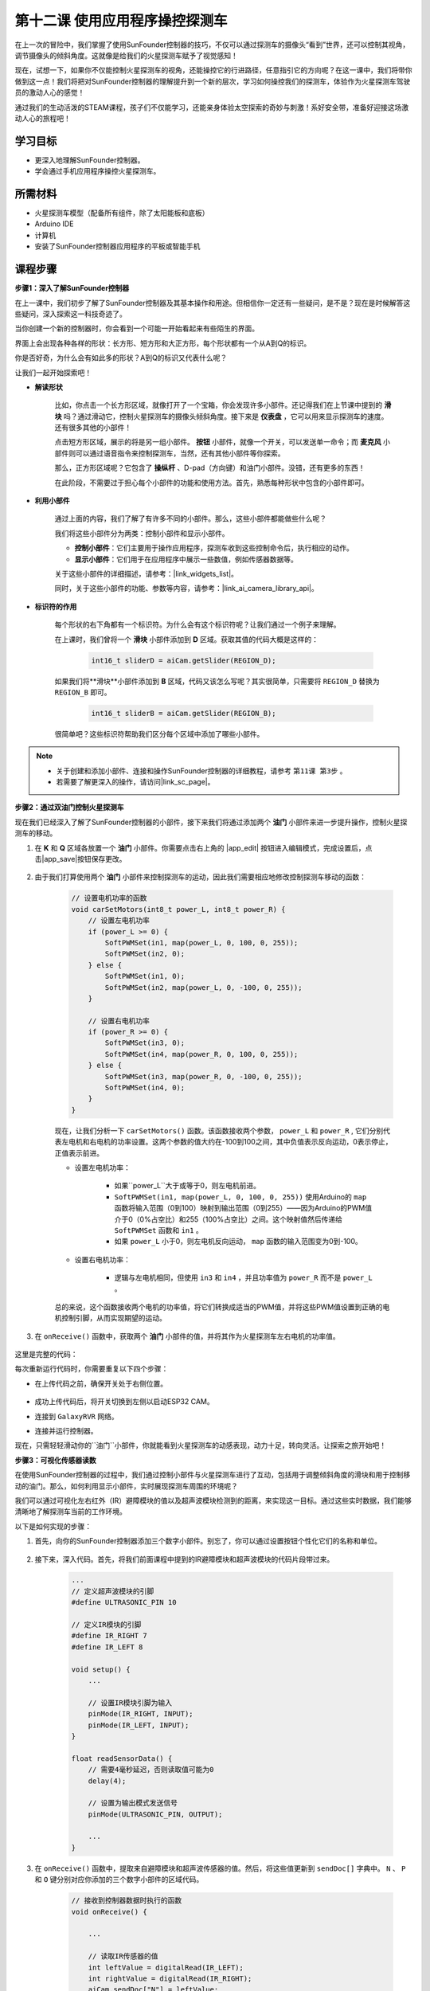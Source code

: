 第十二课 使用应用程序操控探测车
===========================================

在上一次的冒险中，我们掌握了使用SunFounder控制器的技巧，不仅可以通过探测车的摄像头“看到”世界，还可以控制其视角，调节摄像头的倾斜角度。这就像是给我们的火星探测车赋予了视觉感知！

现在，试想一下，如果你不仅能控制火星探测车的视角，还能操控它的行进路径，任意指引它的方向呢？在这一课中，我们将带你做到这一点！我们将把对SunFounder控制器的理解提升到一个新的层次，学习如何操控我们的探测车，体验作为火星探测车驾驶员的激动人心的感觉！

通过我们的生动活泼的STEAM课程，孩子们不仅能学习，还能亲身体验太空探索的奇妙与刺激！系好安全带，准备好迎接这场激动人心的旅程吧！

.. raw:: html

    <video width="600" loop autoplay muted>
        <source src="_static/video/camera_app.mp4" type="video/mp4">
        Your browser does not support the video tag.
    </video>

学习目标
-----------------------

* 更深入地理解SunFounder控制器。
* 学会通过手机应用程序操控火星探测车。


所需材料
------------------------

* 火星探测车模型（配备所有组件，除了太阳能板和底板）
* Arduino IDE
* 计算机
* 安装了SunFounder控制器应用程序的平板或智能手机

课程步骤
----------------------

**步骤1：深入了解SunFounder控制器**

在上一课中，我们初步了解了SunFounder控制器及其基本操作和用途。但相信你一定还有一些疑问，是不是？现在是时候解答这些疑问，深入探索这一科技奇迹了。

当你创建一个新的控制器时，你会看到一个可能一开始看起来有些陌生的界面。

.. image:: img/app/app_blank.png

界面上会出现各种各样的形状：长方形、短方形和大正方形，每个形状都有一个从A到Q的标识。

你是否好奇，为什么会有如此多的形状？A到Q的标识又代表什么呢？

让我们一起开始探索吧！

* **解读形状**

    比如，你点击一个长方形区域，就像打开了一个宝箱，你会发现许多小部件。还记得我们在上节课中提到的 **滑块** 吗？通过滑动它，控制火星探测车的摄像头倾斜角度。接下来是 **仪表盘** ，它可以用来显示探测车的速度。还有很多其他的小部件！

    .. image:: img/app/app_long.jpg

    点击短方形区域，展示的将是另一组小部件。 **按钮** 小部件，就像一个开关，可以发送单一命令；而 **麦克风** 小部件则可以通过语音指令来控制探测车，当然，还有其他小部件等你探索。

    .. image:: img/app/app_short.jpg

    那么，正方形区域呢？它包含了 **操纵杆** 、D-pad（方向键）和油门小部件。没错，还有更多的东西！

    .. image:: img/app/app_square.jpg

    在此阶段，不需要过于担心每个小部件的功能和使用方法。首先，熟悉每种形状中包含的小部件即可。

* **利用小部件**

    通过上面的内容，我们了解了有许多不同的小部件。那么，这些小部件都能做些什么呢？

    我们将这些小部件分为两类：控制小部件和显示小部件。

    * **控制小部件**：它们主要用于操作应用程序，探测车收到这些控制命令后，执行相应的动作。
    * **显示小部件**：它们用于在应用程序中展示一些数值，例如传感器数据等。

    关于这些小部件的详细描述，请参考：|link_widgets_list|。

    同时，关于这些小部件的功能、参数等内容，请参考：|link_ai_camera_library_api|。

* **标识符的作用**

    每个形状的右下角都有一个标识符。为什么会有这个标识符呢？让我们通过一个例子来理解。

    在上课时，我们曾将一个 **滑块** 小部件添加到 **D** 区域。获取其值的代码大概是这样的：

        .. code-block:: arduino

            int16_t sliderD = aiCam.getSlider(REGION_D);

    如果我们将**滑块**小部件添加到 **B** 区域，代码又该怎么写呢？其实很简单，只需要将 ``REGION_D`` 替换为 ``REGION_B`` 即可。

        .. code-block:: arduino

            int16_t sliderB = aiCam.getSlider(REGION_B);

    很简单吧？这些标识符帮助我们区分每个区域中添加了哪些小部件。

.. note::
    * 关于创建和添加小部件、连接和操作SunFounder控制器的详细教程，请参考 ``第11课 第3步`` 。
    * 若需要了解更深入的操作，请访问|link_sc_page|。

**步骤2：通过双油门控制火星探测车**

现在我们已经深入了解了SunFounder控制器的小部件，接下来我们将通过添加两个 **油门** 小部件来进一步提升操作，控制火星探测车的移动。

#. 在 **K** 和 **Q** 区域各放置一个 **油门** 小部件。你需要点击右上角的 |app_edit| 按钮进入编辑模式，完成设置后，点击|app_save|按钮保存更改。

    .. image:: img/app/app_throttle.png

#. 由于我们打算使用两个 **油门** 小部件来控制探测车的运动，因此我们需要相应地修改控制探测车移动的函数：

    .. code-block:: arduino

        // 设置电机功率的函数
        void carSetMotors(int8_t power_L, int8_t power_R) {
            // 设置左电机功率
            if (power_L >= 0) {
                SoftPWMSet(in1, map(power_L, 0, 100, 0, 255));
                SoftPWMSet(in2, 0);
            } else {
                SoftPWMSet(in1, 0);
                SoftPWMSet(in2, map(power_L, 0, -100, 0, 255));
            }

            // 设置右电机功率
            if (power_R >= 0) {
                SoftPWMSet(in3, 0);
                SoftPWMSet(in4, map(power_R, 0, 100, 0, 255));
            } else {
                SoftPWMSet(in3, map(power_R, 0, -100, 0, 255));
                SoftPWMSet(in4, 0);
            }
        }

    现在，让我们分析一下 ``carSetMotors()`` 函数。该函数接收两个参数， ``power_L`` 和 ``power_R`` , 它们分别代表左电机和右电机的功率设置。这两个参数的值大约在-100到100之间，其中负值表示反向运动，0表示停止，正值表示前进。

    * 设置左电机功率：

        * 如果``power_L``大于或等于0，则左电机前进。

        * ``SoftPWMSet(in1, map(power_L, 0, 100, 0, 255))`` 使用Arduino的 ``map`` 函数将输入范围（0到100）映射到输出范围（0到255）——因为Arduino的PWM值介于0（0%占空比）和255（100%占空比）之间。这个映射值然后传递给 ``SoftPWMSet`` 函数和 ``in1`` 。

        * 如果 ``power_L`` 小于0，则左电机反向运动， ``map`` 函数的输入范围变为0到-100。

    * 设置右电机功率：

        * 逻辑与左电机相同，但使用 ``in3`` 和 ``in4`` ，并且功率值为 ``power_R`` 而不是 ``power_L`` 。

    总的来说，这个函数接收两个电机的功率值，将它们转换成适当的PWM值，并将这些PWM值设置到正确的电机控制引脚，从而实现期望的运动。

#. 在 ``onReceive()`` 函数中，获取两个 **油门** 小部件的值，并将其作为火星探测车左右电机的功率值。

    .. code-block:: arduino
        :emphasize-lines: 9,10,13

        void onReceive() {
            // 获取D区域滑块的值
            int16_t sliderD = aiCam.getSlider(REGION_D);

            // 将伺服电机移动到滑块指示的角度
            myServo.write(int(sliderD));

            // 获取左右电机的油门值
            int throttle_L = aiCam.getThrottle(REGION_K);
            int throttle_R = aiCam.getThrottle(REGION_Q);

            // 设置电机功率
            carSetMotors(throttle_L, throttle_R);
        }

这里是完整的代码：

.. raw:: html

    <iframe src=https://create.arduino.cc/editor/sunfounder01/c70d2598-a1f9-465a-83bb-4ebd38eb74fa/preview?embed style="height:510px;width:100%;margin:10px 0" frameborder=0></iframe>

每次重新运行代码时，你需要重复以下四个步骤：

* 在上传代码之前，确保开关处于右侧位置。

    .. image:: img/camera_upload.png

* 成功上传代码后，将开关切换到左侧以启动ESP32 CAM。
* 连接到 ``GalaxyRVR`` 网络。
* 连接并运行控制器。

现在，只需轻轻滑动你的``油门``小部件，你就能看到火星探测车的动感表现，动力十足，转向灵活。让探索之旅开始吧！

**步骤3：可视化传感器读数**

在使用SunFounder控制器的过程中，我们通过控制小部件与火星探测车进行了互动，包括用于调整倾斜角度的滑块和用于控制移动的油门。那么，如何利用显示小部件，实时展现探测车周围的环境呢？

我们可以通过可视化左右红外（IR）避障模块的值以及超声波模块检测到的距离，来实现这一目标。通过这些实时数据，我们能够清晰地了解探测车当前的工作环境。

以下是如何实现的步骤：

#. 首先，向你的SunFounder控制器添加三个数字小部件。别忘了，你可以通过设置按钮个性化它们的名称和单位。

    .. image:: img/app/app_show.png

#. 接下来，深入代码。首先，将我们前面课程中提到的IR避障模块和超声波模块的代码片段带过来。

    .. code-block:: arduino

        ...
        // 定义超声波模块的引脚
        #define ULTRASONIC_PIN 10

        // 定义IR模块的引脚
        #define IR_RIGHT 7
        #define IR_LEFT 8

        void setup() {
            ...

            // 设置IR模块引脚为输入
            pinMode(IR_RIGHT, INPUT);
            pinMode(IR_LEFT, INPUT);
        }

        float readSensorData() {
            // 需要4毫秒延迟，否则读取值可能为0
            delay(4);

            // 设置为输出模式发送信号
            pinMode(ULTRASONIC_PIN, OUTPUT);

            ...
        }

#. 在 ``onReceive()`` 函数中，提取来自避障模块和超声波传感器的值。然后，将这些值更新到 ``sendDoc[]`` 字典中。 ``N`` 、 ``P`` 和 ``O`` 键分别对应你添加的三个数字小部件的区域代码。

    .. code-block:: arduino

        // 接收到控制器数据时执行的函数
        void onReceive() {

            ...

            // 读取IR传感器的值
            int leftValue = digitalRead(IR_LEFT);
            int rightValue = digitalRead(IR_RIGHT);
            aiCam.sendDoc["N"] = leftValue;
            aiCam.sendDoc["P"] = rightValue;
            
            // 超声波传感器读取
            float distance = readSensorData();
            aiCam.sendDoc["O"] = distance;
        }

这里是完整的代码：

.. raw:: html

    <iframe src=https://create.arduino.cc/editor/sunfounder01/6c867007-a0e8-4f85-980d-ec1cd1a70969/preview?embed style="height:510px;width:100%;margin:10px 0" frameborder=0></iframe>

上传代码成功后，启动你的SunFounder控制器。你将看到避障模块的实时值和超声波传感器探测到的距离，这些数据将清晰地展示探测车周围的环境。

.. image:: img/app/app_show_ir_ultrasonic.png

完成这个步骤后，你已经成功掌握了显示小部件的使用。可以随意尝试不同的小部件，展示你感兴趣的信息。祝你探索愉快！

**步骤4：总结与展望**

在本课中，我们更深入地理解了SunFounder控制器，掌握了如何利用其小部件不仅操控火星探测车，还能实时监控其周围的环境数据。

现在，给你一个挑战：

如何在你的SunFounder控制器中添加一些开关小部件？当这些开关激活时，火星探测车可以在避障模式和跟随模式之间切换。或者，试试使用开关控制灯条——开关开关、关闭，甚至改变其颜色？

你有信心挑战吗？

我们期待看到你成功完成这个挑战！
